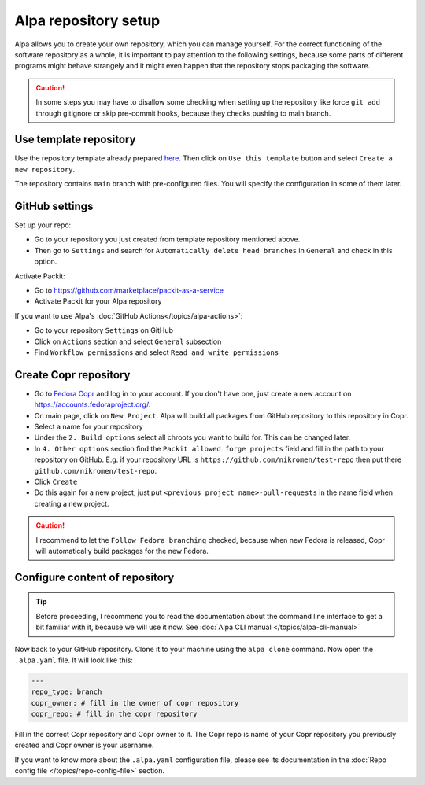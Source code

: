 Alpa repository setup
=====================

Alpa allows you to create your own repository, which you can manage yourself. For the correct
functioning of the software repository as a whole, it is important to pay attention to the
following settings, because some parts of different programs might behave strangely and it
might even happen that the repository stops packaging the software.

.. caution::
  In some steps you may have to disallow some checking when setting up the repository
  like force ``git add`` through gitignore or skip pre-commit hooks, because they checks
  pushing to main branch.


Use template repository
-----------------------

Use the repository template already prepared `here`_. Then click on ``Use this template``
button and select ``Create a new repository``.

The repository contains ``main`` branch with pre-configured files. You will specify the
configuration in some of them later.

.. _`here`: https://github.com/alpa-team/template-branch-repo


GitHub settings
---------------

Set up your repo:

* Go to your repository you just created from template repository mentioned above.
* Then go to ``Settings`` and search for ``Automatically delete head branches`` in ``General`` and
  check in this option.

Activate Packit:

* Go to https://github.com/marketplace/packit-as-a-service
* Activate Packit for your Alpa repository

If you want to use Alpa's :doc:`GitHub Actions</topics/alpa-actions>`:

* Go to your repository ``Settings`` on GitHub
* Click on ``Actions`` section and select ``General`` subsection
* Find ``Workflow permissions`` and select ``Read and write permissions``

.. image:: /images/workflow-permissions.png


Create Copr repository
----------------------

* Go to `Fedora Copr`_ and log in to your account. If you don't have one, just create a new
  account on https://accounts.fedoraproject.org/.
* On main page, click on ``New Project``. Alpa will build all packages from GitHub repository
  to this repository in Copr.
* Select a name for your repository
* Under the ``2. Build options`` select all chroots you want to build for. This can be changed
  later.
* In ``4. Other options`` section find the ``Packit allowed forge projects`` field and
  fill in the path to your repository on GitHub. E.g. if your repository URL is
  ``https://github.com/nikromen/test-repo`` then put there ``github.com/nikromen/test-repo``.
* Click ``Create``
* Do this again for a new project, just put ``<previous project name>-pull-requests`` in the
  name field when creating a new project.

.. caution::
  I recommend to let the ``Follow Fedora branching`` checked, because when new Fedora is
  released, Copr will automatically build packages for the new Fedora.

.. _`Fedora Copr`: https://copr.fedorainfracloud.org/


Configure content of repository
-------------------------------

.. tip::
  Before proceeding, I recommend you to read the documentation about the command line
  interface to get a bit familiar with it, because we will use it now. See
  :doc:`Alpa CLI manual </topics/alpa-cli-manual>`

Now back to your GitHub repository. Clone it to your machine using the ``alpa clone`` command.
Now open the ``.alpa.yaml`` file. It will look like this:

.. code-block:: yaml

    ---
    repo_type: branch
    copr_owner: # fill in the owner of copr repository
    copr_repo: # fill in the copr repository

Fill in the correct Copr repository and Copr owner to it. The Copr repo is name of your Copr
repository you previously created and Copr owner is your username.

If you want to know more about the ``.alpa.yaml`` configuration file, please see its documentation
in the :doc:`Repo config file </topics/repo-config-file>` section.

